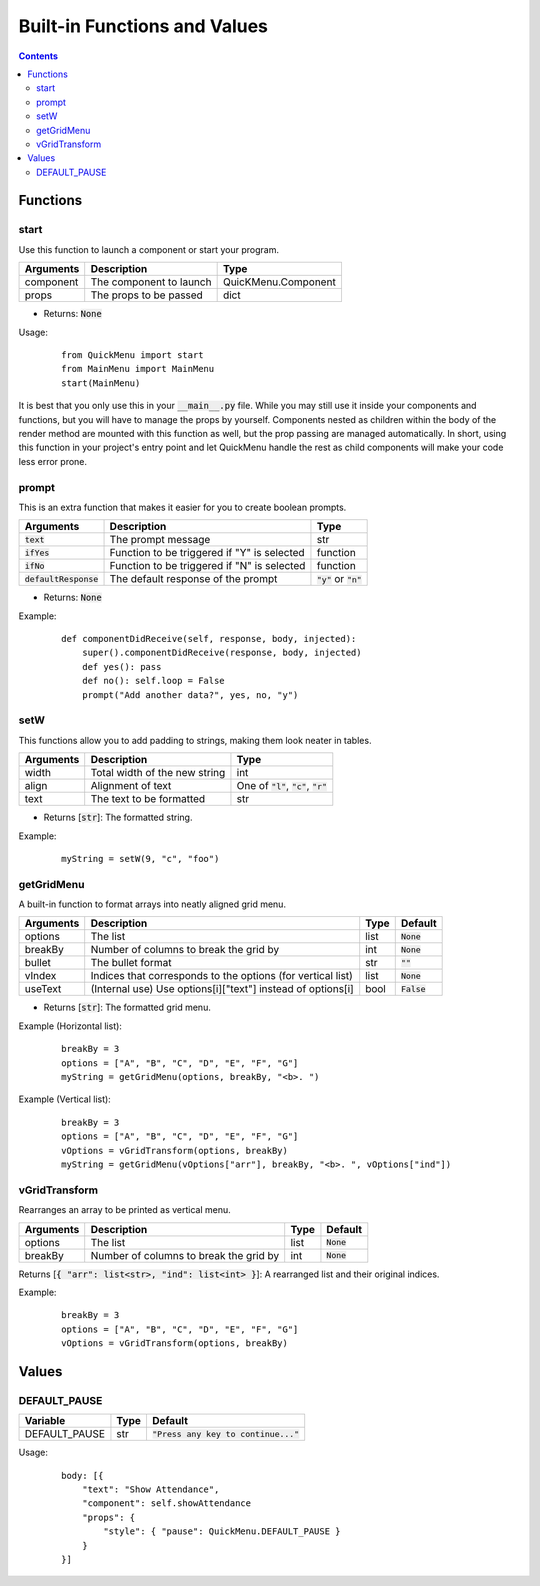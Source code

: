Built-in Functions and Values
=============================

.. contents::

Functions
---------

start
~~~~~

Use this function to launch a component or start your program.

+-----------+-------------------------+---------------------+
| Arguments | Description             | Type                |
+===========+=========================+=====================+
| component | The component to launch | QuicKMenu.Component |
+-----------+-------------------------+---------------------+
| props     | The props to be passed  | dict                |
+-----------+-------------------------+---------------------+

* Returns: :code:`None`

Usage:

    ::

        from QuickMenu import start
        from MainMenu import MainMenu
        start(MainMenu)

It is best that you only use this in your :code:`__main__.py` file. While you may still use it inside your components and functions, but you will have to manage the props by yourself. Components nested as children within the body of the render method are mounted with this function as well, but the prop passing are managed automatically. In short, using this function in your project's entry point and let QuickMenu handle the rest as child components will make your code less error prone.

prompt
~~~~~~
This is an extra function that makes it easier for you to create boolean prompts.

+-------------------------+---------------------------------------------+----------------------------+
| Arguments               | Description                                 | Type                       |
+=========================+=============================================+============================+
| :code:`text`            | The prompt message                          | str                        |
+-------------------------+---------------------------------------------+----------------------------+
| :code:`ifYes`           | Function to be triggered if "Y" is selected | function                   |
+-------------------------+---------------------------------------------+----------------------------+
| :code:`ifNo`            | Function to be triggered if "N" is selected | function                   |
+-------------------------+---------------------------------------------+----------------------------+
| :code:`defaultResponse` | The default response of the prompt          | :code:`"y"` or :code:`"n"` |
+-------------------------+---------------------------------------------+----------------------------+

* Returns: :code:`None`

Example:

    ::

        def componentDidReceive(self, response, body, injected):
            super().componentDidReceive(response, body, injected)
            def yes(): pass
            def no(): self.loop = False
            prompt("Add another data?", yes, no, "y")

setW
~~~~
This functions allow you to add padding to strings, making them look neater in tables.

+-----------+-------------------------------+----------------------------------------------+
| Arguments | Description                   | Type                                         |
+===========+===============================+==============================================+
| width     | Total width of the new string | int                                          |
+-----------+-------------------------------+----------------------------------------------+
| align     | Alignment of text             | One of :code:`"l"`, :code:`"c"`, :code:`"r"` |
+-----------+-------------------------------+----------------------------------------------+
| text      | The text to be formatted      | str                                          |
+-----------+-------------------------------+----------------------------------------------+

* Returns [:code:`str`]: The formatted string.

Example:

    ::

        myString = setW(9, "c", "foo")


getGridMenu
~~~~~~~~~~~

A built-in function to format arrays into neatly aligned grid menu.

+-----------+-------------------------------------------------------------+------+---------------+
| Arguments | Description                                                 | Type | Default       |
+===========+=============================================================+======+===============+
| options   | The list                                                    | list | :code:`None`  |
+-----------+-------------------------------------------------------------+------+---------------+
| breakBy   | Number of columns to break the grid by                      | int  | :code:`None`  |
+-----------+-------------------------------------------------------------+------+---------------+
| bullet    | The bullet format                                           | str  | :code:`""`    |
+-----------+-------------------------------------------------------------+------+---------------+
| vIndex    | Indices that corresponds to the options (for vertical list) | list | :code:`None`  |
+-----------+-------------------------------------------------------------+------+---------------+
| useText   | (Internal use) Use options[i]["text"] instead of options[i] | bool | :code:`False` |
+-----------+-------------------------------------------------------------+------+---------------+

* Returns [:code:`str`]: The formatted grid menu.

Example (Horizontal list):

    ::

        breakBy = 3
        options = ["A", "B", "C", "D", "E", "F", "G"]
        myString = getGridMenu(options, breakBy, "<b>. ")

Example (Vertical list):

    ::

        breakBy = 3
        options = ["A", "B", "C", "D", "E", "F", "G"]
        vOptions = vGridTransform(options, breakBy)
        myString = getGridMenu(vOptions["arr"], breakBy, "<b>. ", vOptions["ind"])

vGridTransform
~~~~~~~~~~~~~~

Rearranges an array to be printed as vertical menu.

+-----------+-------------------------------------------------------------+------+---------------+
| Arguments | Description                                                 | Type | Default       |
+===========+=============================================================+======+===============+
| options   | The list                                                    | list | :code:`None`  |
+-----------+-------------------------------------------------------------+------+---------------+
| breakBy   | Number of columns to break the grid by                      | int  | :code:`None`  |
+-----------+-------------------------------------------------------------+------+---------------+

Returns [:code:`{ "arr": list<str>, "ind": list<int> }`]: A rearranged list and their original indices.

Example:

    ::

        breakBy = 3
        options = ["A", "B", "C", "D", "E", "F", "G"]
        vOptions = vGridTransform(options, breakBy)

Values
------

DEFAULT_PAUSE
~~~~~~~~~~~~~

+---------------+------+----------------------------------------+
| Variable      | Type | Default                                |
+===============+======+========================================+
| DEFAULT_PAUSE | str  | :code:`"Press any key to continue..."` |
+---------------+------+----------------------------------------+

Usage:

    ::

        body: [{
            "text": "Show Attendance",
            "component": self.showAttendance
            "props": {
                "style": { "pause": QuickMenu.DEFAULT_PAUSE }
            }
        }]

